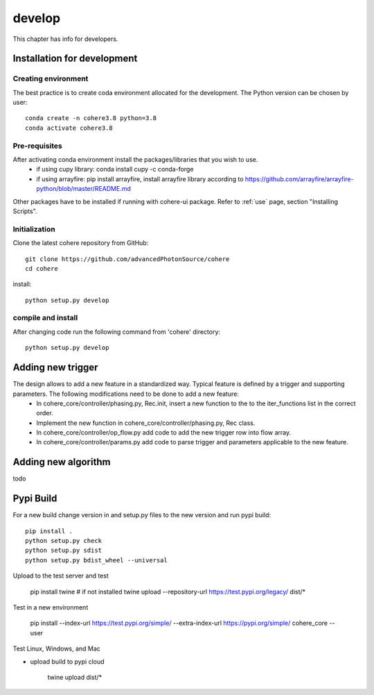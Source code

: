 =======
develop
=======
| This chapter has info for developers.

Installation for development
============================
Creating environment
++++++++++++++++++++
The best practice is to create coda environment allocated for the development. The Python version can be chosen by user:
::

    conda create -n cohere3.8 python=3.8
    conda activate cohere3.8


Pre-requisites
++++++++++++++
After activating conda environment install the packages/libraries that you wish to use.
    - if using cupy library: conda install cupy -c conda-forge
    - if using arrayfire: pip install arrayfire, install arrayfire library according to https://github.com/arrayfire/arrayfire-python/blob/master/README.md
Other packages have to be installed if running with cohere-ui package. Refer to :ref:`use` page, section "Installing Scripts".

Initialization
++++++++++++++
Clone the latest cohere repository from GitHub:
::

    git clone https://github.com/advancedPhotonSource/cohere
    cd cohere

| install:

::

    python setup.py develop

compile and install
+++++++++++++++++++
After changing code run the following command from 'cohere' directory:
::

    python setup.py develop

Adding new trigger
==================
The design allows to add a new feature in a standardized way. Typical feature is defined by a trigger and supporting parameters. The following modifications need to be done to add a new feature:
    - In cohere_core/controller/phasing.py, Rec.init, insert a new function to the to the iter_functions list in the correct order.
    - Implement the new function in cohere_core/controller/phasing.py, Rec class.
    - In cohere_core/controller/op_flow.py add code to add the new trigger row into flow array.
    - In cohere_core/controller/params.py add code to parse trigger and parameters applicable to the new feature.

Adding new algorithm
====================
todo

Pypi Build
==========
For a new build change version in and setup.py files to the new version and run pypi build:
::

    pip install .
    python setup.py check
    python setup.py sdist
    python setup.py bdist_wheel --universal

Upload to the test server and test

    pip install twine  # if not installed
    twine upload --repository-url https://test.pypi.org/legacy/ dist/*

Test in a new environment

    pip install --index-url https://test.pypi.org/simple/ --extra-index-url https://pypi.org/simple/ cohere_core --user

Test Linux, Windows, and Mac

- upload build to pypi cloud

    twine upload dist/*

